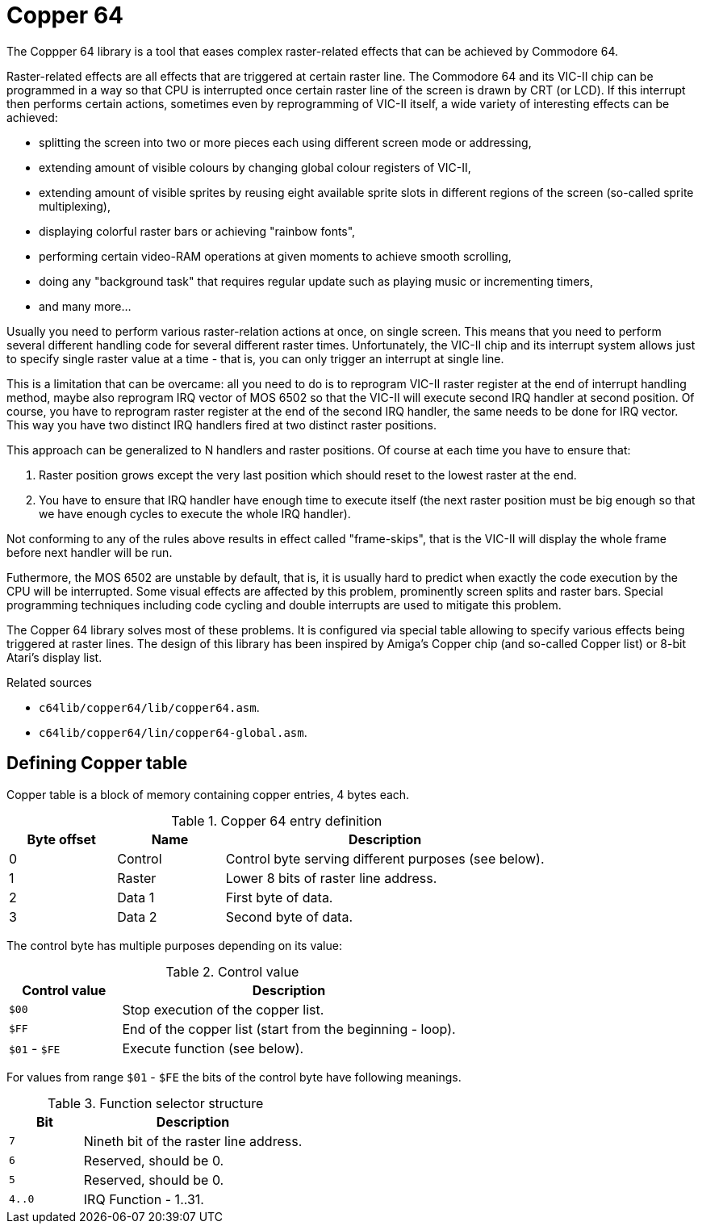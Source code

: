 = Copper 64

The Coppper 64 library is a tool that eases complex raster-related effects that can be achieved by Commodore 64.

Raster-related effects are all effects that are triggered at certain raster line.
The Commodore 64 and its VIC-II chip can be programmed in a way so that CPU is interrupted once certain raster line of the screen is drawn by CRT (or LCD).
If this interrupt then performs certain actions, sometimes even by reprogramming of VIC-II itself, a wide variety of interesting effects can be achieved:

* splitting the screen into two or more pieces each using different screen mode or addressing,
* extending amount of visible colours by changing global colour registers of VIC-II,
* extending amount of visible sprites by reusing eight available sprite slots in different regions of the screen (so-called sprite multiplexing),
* displaying colorful raster bars or achieving "rainbow fonts",
* performing certain video-RAM operations at given moments to achieve smooth scrolling,
* doing any "background task" that requires regular update such as playing music or incrementing timers,
* and many more...

Usually you need to perform various raster-relation actions at once, on single screen.
This means that you need to perform several different handling code for several different raster times.
Unfortunately, the VIC-II chip and its interrupt system allows just to specify single raster value at a time - that is, you can only trigger an interrupt at single line.

This is a limitation that can be overcame: all you need to do is to reprogram VIC-II raster register at the end of interrupt handling method, maybe also reprogram IRQ vector of MOS 6502 so that the VIC-II will execute second IRQ handler at second position.
Of course, you have to reprogram raster register at the end of the second IRQ handler, the same needs to be done for IRQ vector.
This way you have two distinct IRQ handlers fired at two distinct raster positions.

This approach can be generalized to N handlers and raster positions.
Of course at each time you have to ensure that:

. Raster position grows except the very last position which should reset to the lowest raster at the end.
. You have to ensure that IRQ handler have enough time to execute itself (the next raster position must be big enough so that we have enough cycles to execute the whole IRQ handler).

Not conforming to any of the rules above results in effect called "frame-skips", that is the VIC-II will display the whole frame before next handler will be run.

Futhermore, the MOS 6502 are unstable by default, that is, it is usually hard to predict when exactly the code execution by the CPU will be interrupted.
Some visual effects are affected by this problem, prominently screen splits and raster bars.
Special programming techniques including code cycling and double interrupts are used to mitigate this problem.

The Copper 64 library solves most of these problems.
It is configured via special table allowing to specify various effects being triggered at raster lines.
The design of this library has been inspired by Amiga's Copper chip (and so-called Copper list) or 8-bit Atari's display list.

.Related sources
--
* `c64lib/copper64/lib/copper64.asm`.
* `c64lib/copper64/lin/copper64-global.asm`.
--

== Defining Copper table

Copper table is a block of memory containing copper entries, 4 bytes each.

.Copper 64 entry definition
[cols="1,1,3"]
|===
| Byte offset | Name | Description

| 0 | Control | Control byte serving different purposes (see below).
| 1 | Raster | Lower 8 bits of raster line address.
| 2 | Data 1 | First byte of data.
| 3 | Data 2 | Second byte of data.
|===

The control byte has multiple purposes depending on its value:

.Control value
[cols="1,3"]
|===
| Control value | Description

| `$00` | Stop execution of the copper list.
| `$FF` | End of the copper list (start from the beginning - loop).
| `$01` - `$FE` | Execute function (see below).
|===

For values from range `$01` - `$FE` the bits of the control byte have following meanings.

.Function selector structure
[cols="1,3"]
|===
| Bit | Description

| `7` | Nineth bit of the raster line address.
| `6` | Reserved, should be 0.
| `5` | Reserved, should be 0.
| `4..0` | IRQ Function - 1..31.
|===
